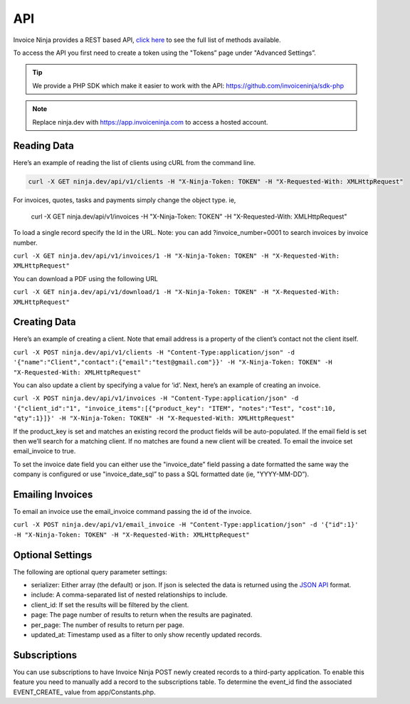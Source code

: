 API
===

Invoice Ninja provides a REST based API, `click here <https://app.invoiceninja.com/api-docs#/>`_ to see the full list of methods available.

To access the API you first need to create a token using the "Tokens” page under "Advanced Settings”.

.. TIP:: We provide a PHP SDK which make it easier to work with the API: https://github.com/invoiceninja/sdk-php

.. NOTE:: Replace ninja.dev with https://app.invoiceninja.com to access a hosted account.

Reading Data
""""""""""""

Here’s an example of reading the list of clients using cURL from the command line.

.. code-block:: shell

  curl -X GET ninja.dev/api/v1/clients -H "X-Ninja-Token: TOKEN" -H "X-Requested-With: XMLHttpRequest"

For invoices, quotes, tasks and payments simply change the object type. ie,

  curl -X GET ninja.dev/api/v1/invoices -H "X-Ninja-Token: TOKEN" -H "X-Requested-With: XMLHttpRequest"

To load a single record specify the Id in the URL. Note: you can add ?invoice_number=0001 to search invoices by invoice number.

``curl -X GET ninja.dev/api/v1/invoices/1 -H "X-Ninja-Token: TOKEN" -H "X-Requested-With: XMLHttpRequest"``

You can download a PDF using the following URL

``curl -X GET ninja.dev/api/v1/download/1 -H "X-Ninja-Token: TOKEN" -H "X-Requested-With: XMLHttpRequest"``

Creating Data
"""""""""""""

Here’s an example of creating a client. Note that email address is a property of the client’s contact not the client itself.

``curl -X POST ninja.dev/api/v1/clients -H "Content-Type:application/json" -d '{"name":"Client","contact":{"email":"test@gmail.com"}}' -H "X-Ninja-Token: TOKEN" -H "X-Requested-With: XMLHttpRequest"``

You can also update a client by specifying a value for ‘id’. Next, here’s an example of creating an invoice.

``curl -X POST ninja.dev/api/v1/invoices -H "Content-Type:application/json" -d '{"client_id":"1", "invoice_items":[{"product_key": "ITEM", "notes":"Test", "cost":10, "qty":1}]}' -H "X-Ninja-Token: TOKEN" -H "X-Requested-With: XMLHttpRequest"``

If the product_key is set and matches an existing record the product fields will be auto-populated. If the email field is set then we’ll search for a matching client. If no matches are found a new client will be created. To email the invoice set email_invoice to true.

To set the invoice date field you can either use the "invoice_date” field passing a date formatted the same way the company is configured or use "invoice_date_sql” to pass a SQL formatted date (ie, "YYYY-MM-DD”).

Emailing Invoices
"""""""""""""""""

To email an invoice use the email_invoice command passing the id of the invoice.

``curl -X POST ninja.dev/api/v1/email_invoice -H "Content-Type:application/json" -d '{"id":1}' -H "X-Ninja-Token: TOKEN" -H "X-Requested-With: XMLHttpRequest"``

Optional Settings
"""""""""""""""""

The following are optional query parameter settings:

- serializer: Either array (the default) or json. If json is selected the data is returned using the `JSON API <http://jsonapi.org/>`_ format.
- include: A comma-separated list of nested relationships to include.
- client_id: If set the results will be filtered by the client.
- page: The page number of results to return when the results are paginated.
- per_page: The number of results to return per page.
- updated_at: Timestamp used as a filter to only show recently updated records.

Subscriptions
"""""""""""""

You can use subscriptions to have Invoice Ninja POST newly created records to a third-party application. To enable this feature you need to manually add a record to the subscriptions table. To determine the event_id find the associated EVENT_CREATE_ value from app/Constants.php.
